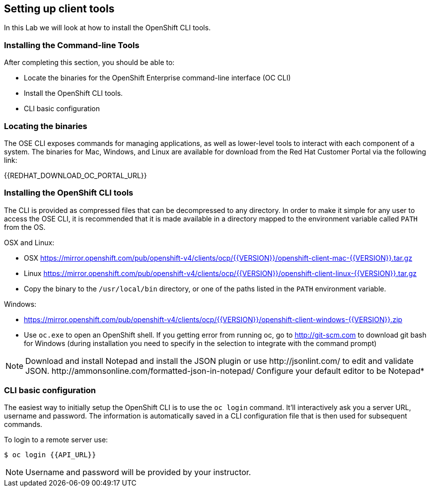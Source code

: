 [[setting-up-client-tools]]
== Setting up client tools

In this Lab we will look at how to install the OpenShift CLI tools.

=== Installing the Command-line Tools 

After completing this section, you should be able to:

* Locate the binaries for the OpenShift Enterprise command-line
interface (OC CLI)
* Install the OpenShift CLI tools.
* CLI basic configuration

=== Locating the binaries

The OSE CLI exposes commands for managing applications, as well as
lower-level tools to interact with each component of a system. The
binaries for Mac, Windows, and Linux are available for download from the
Red Hat Customer Portal via the following link:

{{REDHAT_DOWNLOAD_OC_PORTAL_URL}}

=== Installing the OpenShift CLI tools

The CLI is provided as compressed files that can be decompressed to any
directory. In order to make it simple for any user to access the OSE
CLI, it is recommended that it is made available in a directory mapped
to the environment variable called `PATH` from the OS.

OSX and Linux:

* OSX
https://mirror.openshift.com/pub/openshift-v4/clients/ocp/{{VERSION}}/openshift-client-mac-{{VERSION}}.tar.gz

* Linux
https://mirror.openshift.com/pub/openshift-v4/clients/ocp/{{VERSION}}/openshift-client-linux-{{VERSION}}.tar.gz

* Copy the binary to the `/usr/local/bin` directory, or one of the
paths listed in the `PATH` environment variable.

Windows:

* https://mirror.openshift.com/pub/openshift-v4/clients/ocp/{{VERSION}}/openshift-client-windows-{{VERSION}}.zip

* Use `oc.exe` to open an OpenShift shell. If you getting error from
running oc, go to http://git-scm.com to download git bash for Windows (during
installation you need to specify in the selection to integrate with the
command prompt)

NOTE: Download and install Notepad++ and install the JSON plugin or use
http://jsonlint.com/ to edit and validate JSON.
http://ammonsonline.com/formatted-json-in-notepad/
Configure your default editor to be Notepad++*

=== CLI basic configuration

The easiest way to initially setup the OpenShift CLI is to use the
`oc login` command. It'll interactively ask you a server URL, username
and password. The information is automatically saved in a CLI
configuration file that is then used for subsequent commands.

To login to a remote server use:

[source,shell]
----
$ oc login {{API_URL}}
----

NOTE: Username and password will be provided by your instructor.